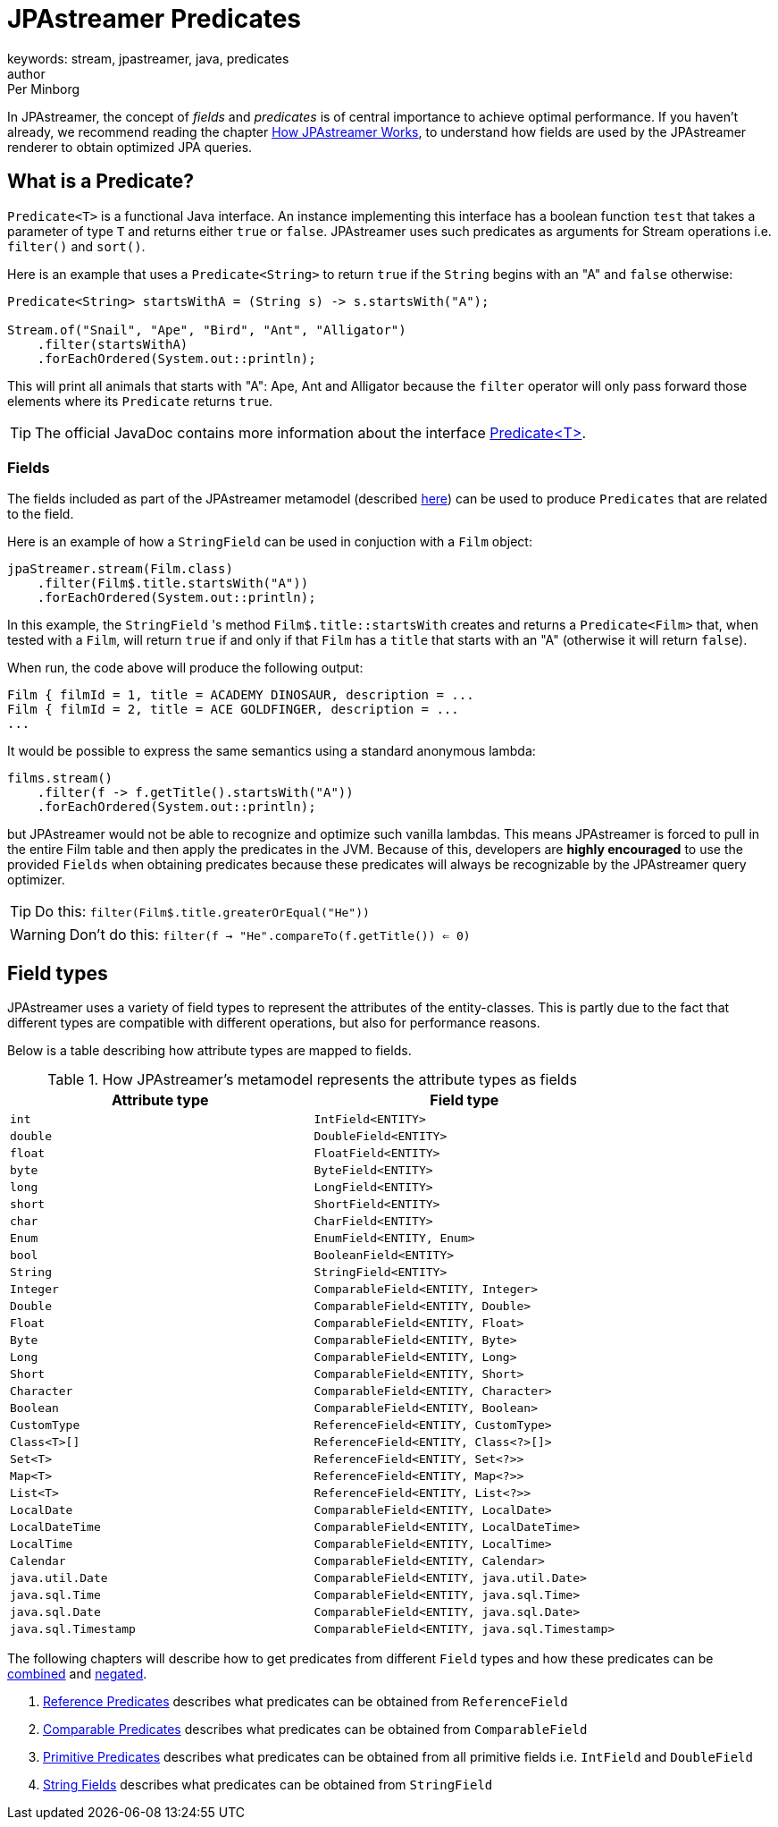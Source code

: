 = JPAstreamer Predicates
keywords: stream, jpastreamer, java, predicates
author: Per Minborg
:reftext: JPAstreamer Predicates
:navtitle: JPAstreamer Predicates
:source-highlighter: highlight.js

In JPAstreamer, the concept of _fields_ and _predicates_ is of central importance to achieve optimal performance. If you haven't already, we recommend reading the chapter xref:how-it-works:how-it-works.adoc[How JPAstreamer Works], to understand how fields are used by the JPAstreamer renderer to obtain optimized JPA queries.

== What is a Predicate?
`Predicate<T>` is a functional Java interface. An instance implementing this interface has a boolean function `test` that takes a parameter of type `T` and returns either `true` or `false`. JPAstreamer uses such predicates as arguments for Stream operations i.e. `filter()` and `sort()`.

Here is an example that uses a `Predicate<String>` to return `true` if the `String` begins with an "A" and `false` otherwise:

[source, java]
----
Predicate<String> startsWithA = (String s) -> s.startsWith("A");

Stream.of("Snail", "Ape", "Bird", "Ant", "Alligator")
    .filter(startsWithA)
    .forEachOrdered(System.out::println);
----

This will print all animals that starts with "A": Ape, Ant and Alligator because the `filter` operator will only pass forward those elements where its `Predicate` returns `true`.

TIP: The official JavaDoc contains more information about the interface link:https://docs.oracle.com/javase/8/docs/api/java/util/function/Predicate.html[Predicate<T>].

=== Fields
The fields included as part of the JPAstreamer metamodel (described xref:how-it-works:how-it-works.adoc[here]) can be used to produce `Predicates` that are related to the field.

Here is an example of how a `StringField` can be used in conjuction with a `Film` object:

[source, java]
----
jpaStreamer.stream(Film.class)
    .filter(Film$.title.startsWith("A"))
    .forEachOrdered(System.out::println);
----

In this example, the `StringField` 's method `Film$.title::startsWith` creates and returns a `Predicate<Film>` that, when tested with a `Film`, will return `true` if and only if that `Film` has a `title` that starts with an "A" (otherwise it will return `false`).

When run, the code above will produce the following output:
[source, text]
----
Film { filmId = 1, title = ACADEMY DINOSAUR, description = ...
Film { filmId = 2, title = ACE GOLDFINGER, description = ...
...
----

It would be possible to express the same semantics using a standard anonymous lambda:
[source, java]
----
films.stream()
    .filter(f -> f.getTitle().startsWith("A"))
    .forEachOrdered(System.out::println);
----

but JPAstreamer would not be able to recognize and optimize such vanilla lambdas. This means JPAstreamer is forced to pull in the entire Film table and then apply the predicates in the JVM. Because of this, developers are *highly encouraged* to use the provided `Fields` when obtaining predicates because these predicates will always be recognizable by the JPAstreamer query optimizer.

TIP: Do this: `filter(Film$.title.greaterOrEqual("He"))`

WARNING: Don't do this: `filter(f -> "He".compareTo(f.getTitle()) <= 0)`

== Field types
JPAstreamer uses a variety of field types to represent the attributes of the entity-classes. This is partly due to the fact that different types are compatible with different operations, but also for performance reasons.

Below is a table describing how attribute types are mapped to fields.

.How JPAstreamer's metamodel represents the attribute types as fields
[width="100%", cols="2", options="header"]
|=============
| Attribute type | Field type
| `int`	|	`IntField<ENTITY>`
| `double`	|	`DoubleField<ENTITY>`
| `float`	|	`FloatField<ENTITY>`
| `byte`	|	`ByteField<ENTITY>`
| `long` 	|	`LongField<ENTITY>`
| `short`	|	`ShortField<ENTITY>`
| `char`	|	`CharField<ENTITY>`
| `Enum` 	|	`EnumField<ENTITY, Enum>`
| `bool`	|	`BooleanField<ENTITY>`
| `String` | `StringField<ENTITY>`
| `Integer`	|	`ComparableField<ENTITY, Integer>`
| `Double`	|	`ComparableField<ENTITY, Double>`
| `Float`	|	`ComparableField<ENTITY, Float>`
| `Byte`	|	`ComparableField<ENTITY, Byte>`
| `Long` 	| 	`ComparableField<ENTITY, Long>`
| `Short`	|	`ComparableField<ENTITY, Short>`
| `Character`	|	`ComparableField<ENTITY, Character>`
| `Boolean`	|	`ComparableField<ENTITY, Boolean>`
| `CustomType`	|	`ReferenceField<ENTITY, CustomType>`
| `Class<T>[]`	|	`ReferenceField<ENTITY, Class<?>[]>`
| `Set<T>`	|	`ReferenceField<ENTITY, Set<?>>`
| `Map<T>`	|	`ReferenceField<ENTITY, Map<?>>`
| `List<T>`	| 	`ReferenceField<ENTITY, List<?>>`
| `LocalDate` |	`ComparableField<ENTITY, LocalDate>`
| `LocalDateTime` | `ComparableField<ENTITY, LocalDateTime>`
| `LocalTime` |	`ComparableField<ENTITY, LocalTime>`
| `Calendar` | `ComparableField<ENTITY, Calendar>`
| `java.util.Date`	|	`ComparableField<ENTITY, java.util.Date>`
| `java.sql.Time`	|	`ComparableField<ENTITY, java.sql.Time>`
| `java.sql.Date`	|	`ComparableField<ENTITY, java.sql.Date>`
| `java.sql.Timestamp`	| `ComparableField<ENTITY, java.sql.Timestamp>`
|=============

The following chapters will describe how to get predicates from different `Field` types and how these predicates can be xref:combining-predicates.adoc[combined] and xref:negating-predicates.adoc[negated].

. xref:reference-predicates.adoc[Reference Predicates] describes what predicates can be obtained from `ReferenceField`
. xref:comparable-predicates.adoc[Comparable Predicates] describes what predicates can be obtained from `ComparableField`
. xref:primitive-predicates.adoc[Primitive Predicates] describes what predicates can be obtained from all primitive fields i.e. `IntField` and `DoubleField`
. xref:string-predicates.adoc[String Fields] describes what predicates can be obtained from `StringField`



